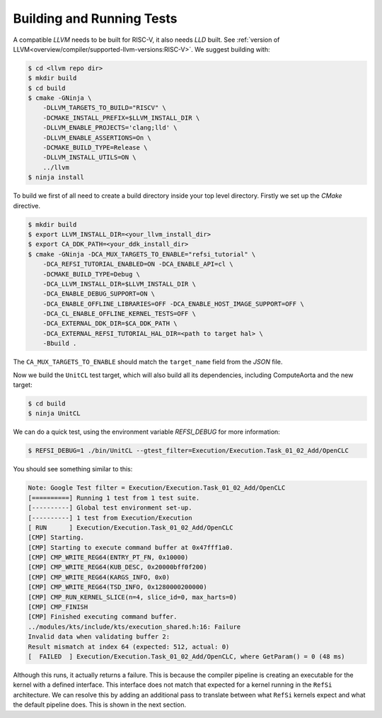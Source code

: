 Building and Running Tests
==========================

A compatible *LLVM* needs to be built for RISC-V, it also needs *LLD* built. See
:ref:`version of LLVM<overview/compiler/supported-llvm-versions:RISC-V>`. We
suggest building with:

.. code:: console

    $ cd <llvm repo dir>
    $ mkdir build
    $ cd build
    $ cmake -GNinja \
        -DLLVM_TARGETS_TO_BUILD="RISCV" \
        -DCMAKE_INSTALL_PREFIX=$LLVM_INSTALL_DIR \
        -DLLVM_ENABLE_PROJECTS='clang;lld' \
        -DLLVM_ENABLE_ASSERTIONS=On \
        -DCMAKE_BUILD_TYPE=Release \
        -DLLVM_INSTALL_UTILS=ON \
        ../llvm
    $ ninja install

To build we first of all need to create a build directory inside your top level directory.
Firstly we set up the `CMake` directive.

.. code:: console

    $ mkdir build
    $ export LLVM_INSTALL_DIR=<your_llvm_install_dir>
    $ export CA_DDK_PATH=<your_ddk_install_dir>    
    $ cmake -GNinja -DCA_MUX_TARGETS_TO_ENABLE="refsi_tutorial" \
        -DCA_REFSI_TUTORIAL_ENABLED=ON -DCA_ENABLE_API=cl \
        -DCMAKE_BUILD_TYPE=Debug \
        -DCA_LLVM_INSTALL_DIR=$LLVM_INSTALL_DIR \
        -DCA_ENABLE_DEBUG_SUPPORT=ON \
        -DCA_ENABLE_OFFLINE_LIBRARIES=OFF -DCA_ENABLE_HOST_IMAGE_SUPPORT=OFF \
        -DCA_CL_ENABLE_OFFLINE_KERNEL_TESTS=OFF \
        -DCA_EXTERNAL_DDK_DIR=$CA_DDK_PATH \
        -DCA_EXTERNAL_REFSI_TUTORIAL_HAL_DIR=<path to target hal> \
        -Bbuild .

The ``CA_MUX_TARGETS_TO_ENABLE`` should match the ``target_name`` field from the
`JSON` file.

Now we build the ``UnitCL`` test target, which will also build all its
dependencies, including ComputeAorta and the new target:

.. code:: console

    $ cd build
    $ ninja UnitCL

We can do a quick test, using the environment variable `REFSI_DEBUG` for more information:

.. code:: console

    $ REFSI_DEBUG=1 ./bin/UnitCL --gtest_filter=Execution/Execution.Task_01_02_Add/OpenCLC

You should see something similar to this:

.. code:: console

    Note: Google Test filter = Execution/Execution.Task_01_02_Add/OpenCLC
    [==========] Running 1 test from 1 test suite.
    [----------] Global test environment set-up.
    [----------] 1 test from Execution/Execution
    [ RUN      ] Execution/Execution.Task_01_02_Add/OpenCLC
    [CMP] Starting.
    [CMP] Starting to execute command buffer at 0x47fff1a0.
    [CMP] CMP_WRITE_REG64(ENTRY_PT_FN, 0x10000)
    [CMP] CMP_WRITE_REG64(KUB_DESC, 0x20000bff0f200)
    [CMP] CMP_WRITE_REG64(KARGS_INFO, 0x0)
    [CMP] CMP_WRITE_REG64(TSD_INFO, 0x1280000200000)
    [CMP] CMP_RUN_KERNEL_SLICE(n=4, slice_id=0, max_harts=0)
    [CMP] CMP_FINISH
    [CMP] Finished executing command buffer.
    ../modules/kts/include/kts/execution_shared.h:16: Failure
    Invalid data when validating buffer 2:
    Result mismatch at index 64 (expected: 512, actual: 0)
    [  FAILED  ] Execution/Execution.Task_01_02_Add/OpenCLC, where GetParam() = 0 (48 ms)

Although this runs, it actually returns a failure. This is because the compiler
pipeline is creating an executable for the kernel with a defined interface. This
interface does not match that expected for a kernel running in the ``RefSi``
architecture. We can resolve this by adding an additional pass to translate
between what ``RefSi`` kernels expect and what the default pipeline does. This is
shown in the next section.
